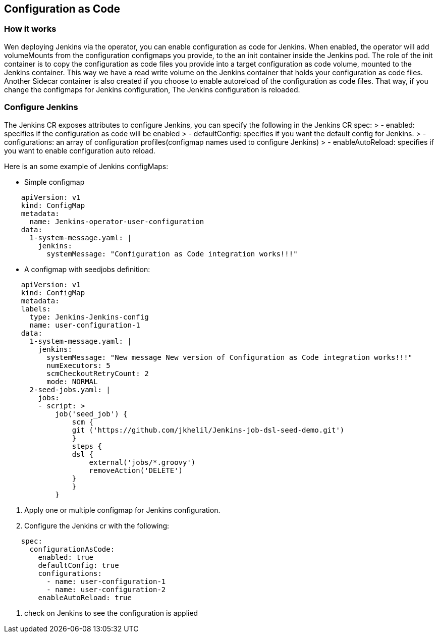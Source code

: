 Configuration as Code
---------------------

How it works
~~~~~~~~~~~~

Wen deploying Jenkins via the operator, you can enable configuration as code for Jenkins.
When enabled, the operator will add volumeMounts from the configuration configmaps you provide, to the an init container inside the Jenkins pod.
The role of the init container is to copy the configuration as code files you provide into a target configuration as code volume, mounted to the Jenkins container. This way we have a read write volume on the Jenkins container that holds your configuration as code files.
Another Sidecar container is also created if you choose to enable autoreload of the configuration as code files. That way, if you change the configmaps for Jenkins configuration, The Jenkins configuration is reloaded.

Configure Jenkins
~~~~~~~~~~~~~~~~~
The Jenkins CR exposes attributes to configure Jenkins, you can specify the following in the Jenkins CR spec:
> - enabled: specifies if the configuration as code will be enabled
> - defaultConfig: specifies if you want the default config for Jenkins.
> - configurations: an array of configuration profiles(configmap names used to configure Jenkins)
> - enableAutoReload: specifies if you want to enable configuration auto reload.

Here is an some example of Jenkins configMaps:

* Simple configmap
```yaml
    apiVersion: v1
    kind: ConfigMap
    metadata:
      name: Jenkins-operator-user-configuration
    data:
      1-system-message.yaml: |
        jenkins:
          systemMessage: "Configuration as Code integration works!!!"
```
* A configmap with seedjobs definition:
```yaml
    apiVersion: v1
    kind: ConfigMap
    metadata:
    labels:
      type: Jenkins-Jenkins-config
      name: user-configuration-1
    data:
      1-system-message.yaml: |
        jenkins:
          systemMessage: "New message New version of Configuration as Code integration works!!!"
          numExecutors: 5
          scmCheckoutRetryCount: 2
          mode: NORMAL
      2-seed-jobs.yaml: |
        jobs:
        - script: >
            job('seed_job') {
                scm {
                git ('https://github.com/jkhelil/Jenkins-job-dsl-seed-demo.git')
                }
                steps {
                dsl {
                    external('jobs/*.groovy')    
                    removeAction('DELETE')
                }
                }
            }
```

1. Apply one or multiple configmap for Jenkins configuration.
2. Configure the Jenkins cr with the following:
```yaml
    spec:
      configurationAsCode:
        enabled: true
        defaultConfig: true
        configurations:
          - name: user-configuration-1
          - name: user-configuration-2
        enableAutoReload: true
```
3. check on Jenkins to see the configuration is applied
